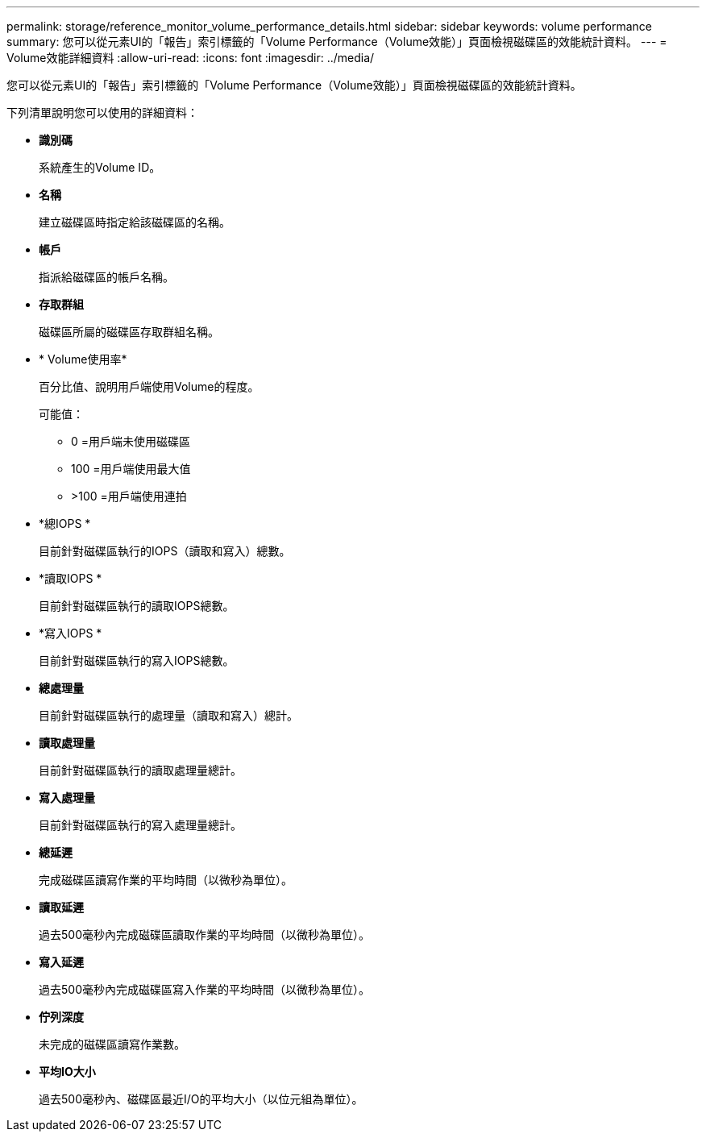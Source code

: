 ---
permalink: storage/reference_monitor_volume_performance_details.html 
sidebar: sidebar 
keywords: volume performance 
summary: 您可以從元素UI的「報告」索引標籤的「Volume Performance（Volume效能）」頁面檢視磁碟區的效能統計資料。 
---
= Volume效能詳細資料
:allow-uri-read: 
:icons: font
:imagesdir: ../media/


[role="lead"]
您可以從元素UI的「報告」索引標籤的「Volume Performance（Volume效能）」頁面檢視磁碟區的效能統計資料。

下列清單說明您可以使用的詳細資料：

* *識別碼*
+
系統產生的Volume ID。

* *名稱*
+
建立磁碟區時指定給該磁碟區的名稱。

* *帳戶*
+
指派給磁碟區的帳戶名稱。

* *存取群組*
+
磁碟區所屬的磁碟區存取群組名稱。

* * Volume使用率*
+
百分比值、說明用戶端使用Volume的程度。

+
可能值：

+
** 0 =用戶端未使用磁碟區
** 100 =用戶端使用最大值
** >100 =用戶端使用連拍


* *總IOPS *
+
目前針對磁碟區執行的IOPS（讀取和寫入）總數。

* *讀取IOPS *
+
目前針對磁碟區執行的讀取IOPS總數。

* *寫入IOPS *
+
目前針對磁碟區執行的寫入IOPS總數。

* *總處理量*
+
目前針對磁碟區執行的處理量（讀取和寫入）總計。

* *讀取處理量*
+
目前針對磁碟區執行的讀取處理量總計。

* *寫入處理量*
+
目前針對磁碟區執行的寫入處理量總計。

* *總延遲*
+
完成磁碟區讀寫作業的平均時間（以微秒為單位）。

* *讀取延遲*
+
過去500毫秒內完成磁碟區讀取作業的平均時間（以微秒為單位）。

* *寫入延遲*
+
過去500毫秒內完成磁碟區寫入作業的平均時間（以微秒為單位）。

* *佇列深度*
+
未完成的磁碟區讀寫作業數。

* *平均IO大小*
+
過去500毫秒內、磁碟區最近I/O的平均大小（以位元組為單位）。


